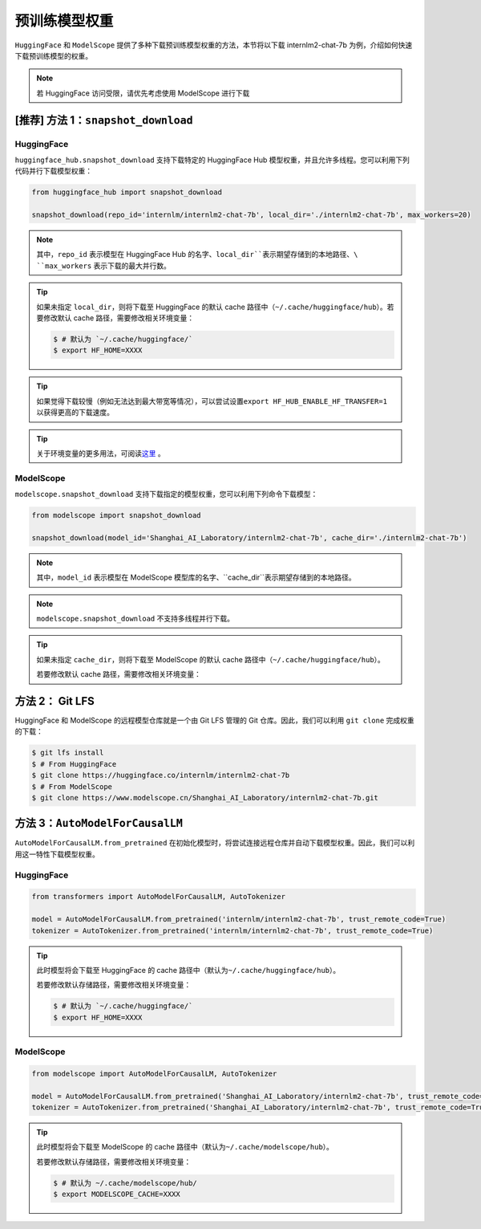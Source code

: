 ==================
预训练模型权重
==================

``HuggingFace`` 和 ``ModelScope``
提供了多种下载预训练模型权重的方法，本节将以下载 internlm2-chat-7b
为例，介绍如何快速下载预训练模型的权重。

.. note::

   若 HuggingFace 访问受限，请优先考虑使用 ModelScope 进行下载


[推荐] 方法 1：``snapshot_download``
========================================


HuggingFace
------------

``huggingface_hub.snapshot_download`` 支持下载特定的 HuggingFace Hub
模型权重，并且允许多线程。您可以利用下列代码并行下载模型权重：

.. code:: python

   from huggingface_hub import snapshot_download

   snapshot_download(repo_id='internlm/internlm2-chat-7b', local_dir='./internlm2-chat-7b', max_workers=20)

.. note::

   其中，\ ``repo_id`` 表示模型在 HuggingFace Hub 的名字、\ ``local_dir``表示期望存储到的本地路径、\ ``max_workers`` 表示下载的最大并行数。

.. tip::

   如果未指定 ``local_dir``\ ，则将下载至 HuggingFace 的默认 cache 路径中（\ ``~/.cache/huggingface/hub``\ ）。若要修改默认 cache 路径，需要修改相关环境变量：

   .. code:: console

      $ # 默认为 `~/.cache/huggingface/`
      $ export HF_HOME=XXXX

.. tip::
   如果觉得下载较慢（例如无法达到最大带宽等情况），可以尝试设置\ ``export HF_HUB_ENABLE_HF_TRANSFER=1`` 以获得更高的下载速度。

.. tip::
   关于环境变量的更多用法，可阅读\ `这里 <https://huggingface.co/docs/huggingface_hub/main/en/package_reference/environment_variables>`__ 。


ModelScope
-----------

``modelscope.snapshot_download``
支持下载指定的模型权重，您可以利用下列命令下载模型：

.. code:: python

   from modelscope import snapshot_download

   snapshot_download(model_id='Shanghai_AI_Laboratory/internlm2-chat-7b', cache_dir='./internlm2-chat-7b')

.. note::

   其中，\ ``model_id`` 表示模型在 ModelScope 模型库的名字、\ ``cache_dir``表示期望存储到的本地路径。

.. note::

   ``modelscope.snapshot_download`` 不支持多线程并行下载。

.. tip::

   如果未指定 ``cache_dir``\ ，则将下载至 ModelScope 的默认 cache 路径中（\ ``~/.cache/huggingface/hub``\ ）。

   若要修改默认 cache 路径，需要修改相关环境变量：

   .. code:: console
      $ # 默认为 ~/.cache/modelscope/hub/
      $ export MODELSCOPE_CACHE=XXXX



方法 2： Git LFS
===================

HuggingFace 和 ModelScope 的远程模型仓库就是一个由 Git LFS 管理的 Git
仓库。因此，我们可以利用 ``git clone`` 完成权重的下载：

.. code:: console

   $ git lfs install
   $ # From HuggingFace
   $ git clone https://huggingface.co/internlm/internlm2-chat-7b
   $ # From ModelScope
   $ git clone https://www.modelscope.cn/Shanghai_AI_Laboratory/internlm2-chat-7b.git


方法 3：``AutoModelForCausalLM``
=====================================================

``AutoModelForCausalLM.from_pretrained``
在初始化模型时，将尝试连接远程仓库并自动下载模型权重。因此，我们可以利用这一特性下载模型权重。

HuggingFace
------------

.. code:: python

   from transformers import AutoModelForCausalLM, AutoTokenizer

   model = AutoModelForCausalLM.from_pretrained('internlm/internlm2-chat-7b', trust_remote_code=True)
   tokenizer = AutoTokenizer.from_pretrained('internlm/internlm2-chat-7b', trust_remote_code=True)

.. tip::

   此时模型将会下载至 HuggingFace 的 cache 路径中（默认为\ ``~/.cache/huggingface/hub``\ ）。

   若要修改默认存储路径，需要修改相关环境变量：

   .. code:: console

      $ # 默认为 `~/.cache/huggingface/`
      $ export HF_HOME=XXXX

ModelScope
-----------

.. code:: python

   from modelscope import AutoModelForCausalLM, AutoTokenizer

   model = AutoModelForCausalLM.from_pretrained('Shanghai_AI_Laboratory/internlm2-chat-7b', trust_remote_code=True)
   tokenizer = AutoTokenizer.from_pretrained('Shanghai_AI_Laboratory/internlm2-chat-7b', trust_remote_code=True)

.. tip::

   此时模型将会下载至 ModelScope 的 cache 路径中（默认为\ ``~/.cache/modelscope/hub``\ ）。

   若要修改默认存储路径，需要修改相关环境变量：

   .. code:: console

      $ # 默认为 ~/.cache/modelscope/hub/
      $ export MODELSCOPE_CACHE=XXXX
